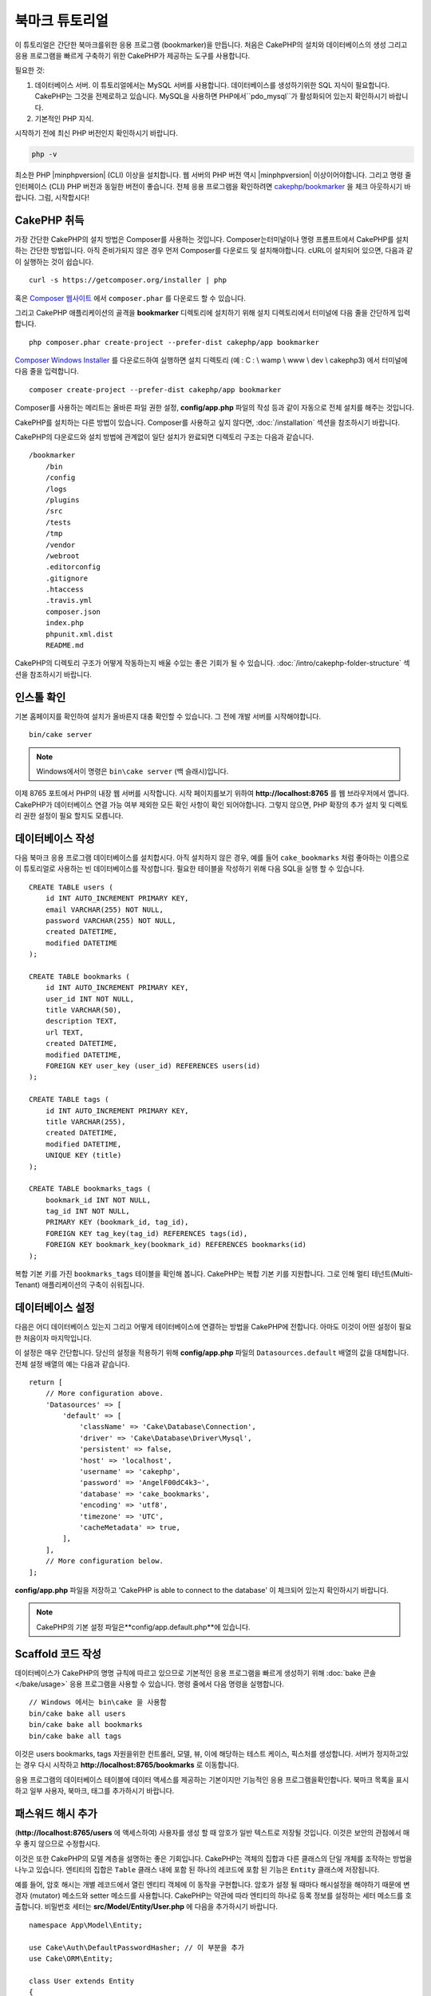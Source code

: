 북마크 튜토리얼
###########################

이 튜토리얼은 간단한 북마크를위한 응용 프로그램 (bookmarker)을 만듭니다.
처음은 CakePHP의 설치와 데이터베이스의 생성
그리고 응용 프로그램을 빠르게 구축하기 위한 CakePHP가 제공하는 도구를 사용합니다.

필요한 것:

#. 데이터베이스 서버. 이 튜토리얼에서는 MySQL 서버를 사용합니다.
   데이터베이스를 생성하기위한 SQL 지식이 필요합니다. CakePHP는 그것을 전제로하고 있습니다.
   MySQL을 사용하면 PHP에서``pdo_mysql``가 활성화되어 있는지 확인하시기 바랍니다.
#. 기본적인 PHP 지식.

시작하기 전에 최신 PHP 버전인지 확인하시기 바랍니다.

.. code-block:: bash

    php -v

최소한 PHP |minphpversion| (CLI) 이상을 설치합니다.
웹 서버의 PHP 버전 역시 |minphpversion| 이상이어야합니다.
그리고 명령 줄 인터페이스 (CLI) PHP 버전과 동일한 버전이 좋습니다.
전체 응용 프로그램을 확인하려면 `cakephp/bookmarker
<https://github.com/cakephp/bookmarker-tutorial>`__ 을 체크 아웃하시기 바랍니다.
그럼, 시작합시다!

CakePHP  취득
==============

가장 간단한 CakePHP의 설치 방법은 Composer를 사용하는 것입니다.
Composer는터미널이나 명령 프롬프트에서 CakePHP를 설치하는 간단한 방법입니다.
아직 준비가되지 않은 경우 먼저 Composer를 다운로드 및 설치해야합니다.
cURL이 설치되어 있으면, 다음과 같이 실행하는 것이 쉽습니다. ::

    curl -s https://getcomposer.org/installer | php

혹은 `Composer 웹사이트 <https://getcomposer.org/download/>`_
에서 ``composer.phar`` 를 다운로드 할 수 있습니다.

그리고 CakePHP 애플리케이션의 골격을 **bookmarker** 디렉토리에 설치하기 위해
설치 디렉토리에서 터미널에 다음 줄을 간단하게 입력합니다. ::

    php composer.phar create-project --prefer-dist cakephp/app bookmarker

`Composer Windows Installer <https://getcomposer.org/Composer-Setup.exe>`_
를 다운로드하여 실행하면 설치 디렉토리 (예 : C : \\ wamp \\ www \\ dev \\ cakephp3)
에서 터미널에 다음 줄을 입력합니다. ::

    composer create-project --prefer-dist cakephp/app bookmarker

Composer를 사용하는 메리트는 올바른 파일 권한 설정, **config/app.php**
파일의 작성 등과 같이 자동으로 전체 설치를 해주는 것입니다.

CakePHP를 설치하는 다른 방법이 있습니다. Composer를 사용하고 싶지 않다면,
:doc:`/installation`  섹션을 참조하시기 바랍니다.

CakePHP의 다운로드와 설치 방법에 관계없이 일단 설치가 완료되면
디렉토리 구조는 다음과 같습니다. ::

    /bookmarker
        /bin
        /config
        /logs
        /plugins
        /src
        /tests
        /tmp
        /vendor
        /webroot
        .editorconfig
        .gitignore
        .htaccess
        .travis.yml
        composer.json
        index.php
        phpunit.xml.dist
        README.md

CakePHP의 디렉토리 구조가 어떻게 작동하는지 배울 수있는 좋은 기회가 될 수 있습니다.
:doc:`/intro/cakephp-folder-structure` 섹션을 참조하시기 바랍니다.

인스톨 확인
===================

기본 홈페이지를 확인하여 설치가 올바른지 대충 확인할 수 있습니다.
그 전에 개발 서버를 시작해야합니다. ::

    bin/cake server

.. note::

    Windows에서이 명령은 ``bin\cake server`` (백 슬래시)입니다.

이제 8765 포트에서 PHP의 내장 웹 서버를 시작합니다. 시작 페이지를보기 위하여
**http://localhost:8765** 를 웹 브라우저에서 엽니다. CakePHP가 데이터베이스 연결
가능 여부 제외한 모든 확인 사항이 확인 되어야합니다. 그렇지 않으면, PHP 확장의
추가 설치 및 디렉토리 권한 설정이 필요 할지도 모릅니다.

데이터베이스 작성
===================

다음 북마크 응용 프로그램 데이터베이스를 설치합시다.
아직 설치하지 않은 경우, 예를 들어 ``cake_bookmarks`` 처럼 좋아하는 이름으로
이 튜토리얼로 사용하는 빈 데이터베이스를 작성합니다. 필요한 테이블을 작성하기 위해
다음 SQL을 실행 할 수 있습니다. ::

    CREATE TABLE users (
        id INT AUTO_INCREMENT PRIMARY KEY,
        email VARCHAR(255) NOT NULL,
        password VARCHAR(255) NOT NULL,
        created DATETIME,
        modified DATETIME
    );

    CREATE TABLE bookmarks (
        id INT AUTO_INCREMENT PRIMARY KEY,
        user_id INT NOT NULL,
        title VARCHAR(50),
        description TEXT,
        url TEXT,
        created DATETIME,
        modified DATETIME,
        FOREIGN KEY user_key (user_id) REFERENCES users(id)
    );

    CREATE TABLE tags (
        id INT AUTO_INCREMENT PRIMARY KEY,
        title VARCHAR(255),
        created DATETIME,
        modified DATETIME,
        UNIQUE KEY (title)
    );

    CREATE TABLE bookmarks_tags (
        bookmark_id INT NOT NULL,
        tag_id INT NOT NULL,
        PRIMARY KEY (bookmark_id, tag_id),
        FOREIGN KEY tag_key(tag_id) REFERENCES tags(id),
        FOREIGN KEY bookmark_key(bookmark_id) REFERENCES bookmarks(id)
    );

복합 기본 키를 가진 ``bookmarks_tags`` 테이블을 확인해 봅니다.
CakePHP는 복합 기본 키를 지원합니다.
그로 인해 멀티 테넌트(Multi-Tenant) 애플리케이션의 구축이 쉬워집니다.

데이터베이스 설정
===================

다음은 어디 데이터베이스 있는지 그리고 어떻게 테이터베이스에 연결하는 방법을 CakePHP에 전합니다.
아마도 이것이 어떤 설정이 필요한 처음이자 마지막입니다.

이 설정은 매우 간단합니다. 당신의 설정을 적용하기 위해 **config/app.php**
파일의 ``Datasources.default`` 배열의 값을 대체합니다.
전체 설정 배열의 예는 다음과 같습니다. ::

    return [
        // More configuration above.
        'Datasources' => [
            'default' => [
                'className' => 'Cake\Database\Connection',
                'driver' => 'Cake\Database\Driver\Mysql',
                'persistent' => false,
                'host' => 'localhost',
                'username' => 'cakephp',
                'password' => 'AngelF00dC4k3~',
                'database' => 'cake_bookmarks',
                'encoding' => 'utf8',
                'timezone' => 'UTC',
                'cacheMetadata' => true,
            ],
        ],
        // More configuration below.
    ];

**config/app.php** 파일을 저장하고 'CakePHP is able to connect to the database'
이 체크되어 있는지 확인하시기 바랍니다.

.. note::

    CakePHP의 기본 설정 파일은**config/app.default.php**에 있습니다.

Scaffold 코드 작성
=====================

데이터베이스가 CakePHP의 명명 규칙에 따르고 있으므로 기본적인 응용 프로그램을
빠르게 생성하기 위해  :doc:`bake 콘솔 </bake/usage>` 응용 프로그램을 사용할 수 있습니다.
명령 줄에서 다음 명령을 실행합니다. ::

    // Windows 에서는 bin\cake 을 사용함
    bin/cake bake all users
    bin/cake bake all bookmarks
    bin/cake bake all tags

이것은 users bookmarks, tags 자원을위한 컨트롤러, 모델, 뷰,
이에 해당하는 테스트 케이스, 픽스처를 생성합니다. 서버가 정지하고있는 경우
다시 시작하고 **http://localhost:8765/bookmarks** 로 이동합니다.

응용 프로그램의 데이터베이스 테이블에 데이터 액세스를 제공하는 기본이지만 기능적인
응용 프로그램을확인합니다.
북마크 목록을 표시하고 일부 사용자, 북마크, 태그를 추가하시기 바랍니다.

패스워드 해시 추가
========================

(**http://localhost:8765/users** 에 액세스하여)
사용자를 생성 할 때 암호가 일반 텍스트로 저장될 것입니다.
이것은 보안의 관점에서 매우 좋지 않으므로 수정합시다.

이것은 또한 CakePHP의 모델 계층을 설명하는 좋은 기회입니다.
CakePHP는 객체의 집합과 다른 클래스의 단일 개체를 조작하는 방법을 나누고 있습니다.
엔티티의 집합은 ``Table``  클래스 내에 포함 된 하나의 레코드에 포함 된 기능은
``Entity``  클래스에 저장됩니다.

예를 들어, 암호 해시는 개별 레코드에서 열린 엔티티 객체에 이 동작을 구현합니다.
암호가 설정 될 때마다 해시설정을 해야하기 때문에
변경자 (mutator) 메소드와 setter 메소드를 사용합니다. CakePHP는 약관에 따라
엔티티의 하나로 등록 정보를 설정하는 세터 메소드를 호출합니다.
비밀번호 세터는 **src/Model/Entity/User.php** 에
다음을 추가하시기 바랍니다. ::

    namespace App\Model\Entity;

    use Cake\Auth\DefaultPasswordHasher; // 이 부분을 추가
    use Cake\ORM\Entity;

    class User extends Entity
    {

        // bake로 생성한 코드

        protected function _setPassword($value)
        {
            $hasher = new DefaultPasswordHasher();
            return $hasher->hash($value);
        }
    }

지금부터 기존의 사용자 암호를 수정합니다.
암호를 변경했을 때, 목록 또는 세부 페이지에서입력 한 값 대신 해시 된 암호가 있는지 확인합니다.
CakePHP는기본적으로`bcrypt <http://codahale.com/how-to-safely-store-a-password/>`_ 를 사용하여 암호를 해시합니다.
기존 데이터베이스가 실행중인 경우 sha1와 md5도사용할 수 있습니다.

.. note::

      암호 해시 지정이 안되있을 경우 세터 함수 이름 지정하고
      클래스의 비밀번호 멤버와 대소 문자가 동일한지 확인하시기 바랍니다.

태그를 지정해서 북마크를 취득
=================================

이제 암호를 안전하게 저장하여 응용 프로그램에 다양한 기능을 구축 할 수 있습니다.
일단 북마크 컬렉션을 모아 태그에서 검색 할 수있게되면 편리합니다.
다음은 태그에서 책갈피를 검색하기 위해 루트 컨트롤러의 액션, finder 메소드를 구현합니다.

이상적으로는 **http://localhost:8765/bookmarks/tagged/funny/cat/gifs** 같은 URL이 되겠습니다.
이 URL은 'funny', 'cat'또는 'gifs' 태그 북마크 모든 것을 검색하는 것을 의도하고 있습니다.
이를 구현하기 전에 새로운 루트를 추가합니다.
**config/routes.php** 을 다음과 같이합니다. ::

    <?php
    use Cake\Routing\Route\DashedRoute;
    use Cake\Routing\Router;

    Router::defaultRouteClass(DashedRoute::class);

    // 새로운 루트를　tagged 액션을 위해 추가함
    // 마지막 '*' 는 전달 된 인수를 가지고 있는지
    // CakePHP에게 전함
    Router::scope(
        '/bookmarks',
        ['controller' => 'Bookmarks'],
        function ($routes) {
            $routes->connect('/tagged/*', ['action' => 'tags']);
        }
    );

    Router::scope('/', function ($routes) {
        // 기봄 홈과 /pages/* 루트에 접속
        $routes->connect('/', [
            'controller' => 'Pages',
            'action' => 'display', 'home'
        ]);
        $routes->connect('/pages/*', [
            'controller' => 'Pages',
            'action' => 'display'
        ]);

        // 기본루트에 접속
        $routes->fallbacks();
    });

위는 **/bookmarks/tagged/** 경로를 ``BookmarksController::tags()`` 에 연결
새로운 '루트' 를 정의합니다. 경로를 정의하게 잘하여 URL의 모습과
그들은 어떻게 구현되었는지를 분리 할 수 있습니다.
**http://localhost:8765/bookmarks/tagged**에 액세스하는 경우 CakePHP에서
컨트롤러의 액션이없는 것을 전하는 유용한 오류 페이지가 표시됩니다.
지금부터 존재하지 않는 메소드를 구현해보겠습니다. **src/Controller/BookmarksController.php**
다음을 추가하시기 바랍니다. ::

    public function tags()
    {

        // CakePHP에서 제공 한 'pass'키는 모든
        // 요청에 전달 된 URL 경로 세그먼트
        $tags = $this->request->getParam('pass');

        //태그 북마크를 찾기 위해 BookmarksTable 를 사용
        $bookmarks = $this->Bookmarks->find('tagged', [
            'tags' => $tags
        ]);

        // 뷰 템플릿에 변수를 전달함
        $this->set([
            'bookmarks' => $bookmarks,
            'tags' => $tags
        ]);
    }

요청 데이터의 다른 부분에 액세스하려면 :ref:`cake-request` 섹션을 참고하시기 바랍니다.

Finder 메소드 작성
----------------------

CakePHP에서 컨트롤러의 액션을 슬림하게 유지하면서 응용 프로그램의 많은 로직을
모델에 두는 것이 좋습니다. **/bookmarks/tagged** 의 URL에 액세스하는 경우
``findTagged()`` 메소드가 아직 구현되지 않은 오류가 표시됩니다.
**src/Model/Table/BookmarksTable.php** 에 다음을 추가하시기 바랍니다. ::

    // $query 인수는 쿼리 빌더의 인스턴스
    // $options 배열은 컨트롤러의 액션 중에서 find ( 'tagged')에 전달
    //  'tag'옵션이 포함되어있음
    public function findTagged(Query $query, array $options)
    {
        $bookmarks = $this->find()
            ->select(['id', 'url', 'title', 'description']);

        if (empty($options['tags'])) {
            $bookmarks
                ->leftJoinWith('Tags')
                ->where(['Tags.title IS' => null]);
        } else {
            $bookmarks
                ->innerJoinWith('Tags')
                ->where(['Tags.title IN ' => $options['tags']]);
        }

        return $bookmarks->group(['Bookmarks.id']);
    }

:ref:`커스텀 Finder 메서드 <custom-find-methods>` 을 구현했습니다.
이것은 재사용 가능한 쿼리를 정리하는 것을 실현하는 CakePHP의 매우 강력한 개념입니다.
Finder 메소드는 항상 :doc:`/orm/query-builder` 개체 및 옵션 배열을 매개 변수로 가져옵니다.
Finder 메소드는 쿼리를 조작하여 임의의 필수 조건과 조건을 추가 할 수 있습니다.
완료되면 Finder 메소드는 수정 된 쿼리 개체를 반환해야합니다.
finder에서 일치하는 태그가있는 특정 책갈피를 검색하기 위해
``innerJoinWith()``, ``where()`` 그리고 ``group`` 메소드를 사용합니다.
태그의 지정이없는 경우, 태그없이 북마크를 검색하기 위해 ``leftJoinWith()`` 를 사용하여
'where'조건을 변경합니다.

뷰 작성
-------------

**/bookmarks/tagged** 의 URL에 액세스하면 CakePHP는 뷰 파일이 없는지 알리는 오류를 표시합니다.
그런 다음보기 파일을 ``tags()`` 행동에 대한 만듭니다.
**src/Template/Bookmarks/tags.ctp** 아래 내용을 추가합니다. ::

    <h1>
        Bookmarks tagged with
        <?= $this->Text->toList(h($tags)) ?>
    </h1>

    <section>
    <?php foreach ($bookmarks as $bookmark): ?>
        <article>
            <!-- 링크를 만드는데 HtmlHelper를 사용 -->
            <h4><?= $this->Html->link($bookmark->title, $bookmark->url) ?></h4>
            <small><?= h($bookmark->url) ?></small>

            <!-- 텍스트를 형성하기 위해 TextHelper를 사용-->
            <?= $this->Text->autoParagraph(h($bookmark->description)) ?>
        </article>
    <?php endforeach; ?>
    </section>

위의 코드는 :doc:`/views/helpers/html` 과 :doc:`/views/helpers/text` 을
뷰의 출력 생성을 보조하기 위해 사용했습니다. 또한 HTML 인코딩 출력하기 위해
:php:func:`h`  바로 가기 기능을 사용했습니다. HTML 삽입 문제를 방지하기 위해
사용자 데이터 출력시에는 반드시 ``h()`` 를 사용하는 것을 기억하시기 바랍니다.

뷰 템플릿 파일을위한 CakePHP의 규약에 따라 **tags.ctp** 파일을 만들었습니다.
이 약관은 문자를 사용하여 컨트롤러의 액션 이름을 밑줄 화 된 템플릿 이름을 사용하는 것입니다.

보기에서 ``$tags`` 과 ``$bookmarks`` 변수를 사용할 것을 알 것입니다.
컨트롤러에서 ``set()`` 메소드를 사용하여 지정된 변수를 뷰에 쓰기 위해 설정합니다.
뷰는 전달 된 모든 변수를 템플릿 내에서 로컬 변수로 이용 가능합니다.

**/bookmarks/tagged/funny** 의 URL에 액세스 할 수 있도록하여
모든 'funny'태그 된 북마크를 확인합니다.

여기까지 북마크, 태그, 사용자를 관리하는 기본적인 응용 프로그램을 만들어 봤습니다.
그러나 모든 태그가 모든 사람에게 보일 것 입니다.
다음 장에서는 인증을 구현하고 현재 사용자에 속하는 책갈피 만 표시하도록 제한합니다.

당신의 응용 프로그램의 구축을 계속하기 위해서
:doc:`/tutorials-and-examples/bookmarks/part-two` 를 읽고 하거나
CakePHP에서 할 수있는 것을 :doc:`문서에서 </topics>` 더 자세히 배우시기 바랍니다.
